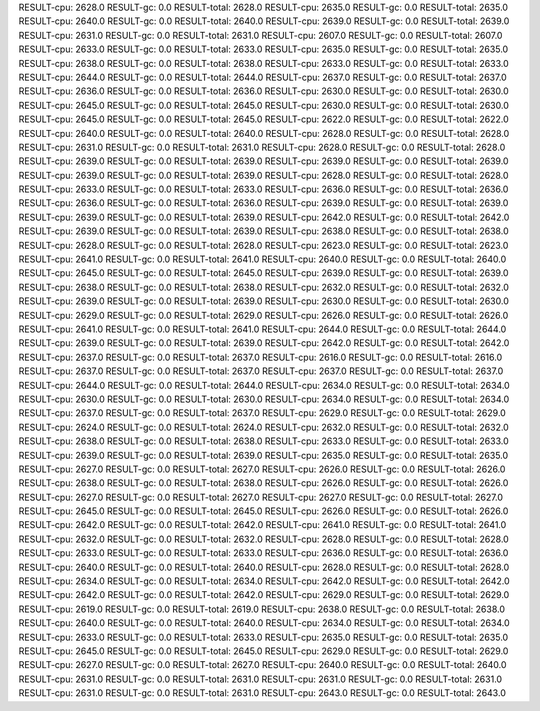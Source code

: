 RESULT-cpu: 2628.0
RESULT-gc: 0.0
RESULT-total: 2628.0
RESULT-cpu: 2635.0
RESULT-gc: 0.0
RESULT-total: 2635.0
RESULT-cpu: 2640.0
RESULT-gc: 0.0
RESULT-total: 2640.0
RESULT-cpu: 2639.0
RESULT-gc: 0.0
RESULT-total: 2639.0
RESULT-cpu: 2631.0
RESULT-gc: 0.0
RESULT-total: 2631.0
RESULT-cpu: 2607.0
RESULT-gc: 0.0
RESULT-total: 2607.0
RESULT-cpu: 2633.0
RESULT-gc: 0.0
RESULT-total: 2633.0
RESULT-cpu: 2635.0
RESULT-gc: 0.0
RESULT-total: 2635.0
RESULT-cpu: 2638.0
RESULT-gc: 0.0
RESULT-total: 2638.0
RESULT-cpu: 2633.0
RESULT-gc: 0.0
RESULT-total: 2633.0
RESULT-cpu: 2644.0
RESULT-gc: 0.0
RESULT-total: 2644.0
RESULT-cpu: 2637.0
RESULT-gc: 0.0
RESULT-total: 2637.0
RESULT-cpu: 2636.0
RESULT-gc: 0.0
RESULT-total: 2636.0
RESULT-cpu: 2630.0
RESULT-gc: 0.0
RESULT-total: 2630.0
RESULT-cpu: 2645.0
RESULT-gc: 0.0
RESULT-total: 2645.0
RESULT-cpu: 2630.0
RESULT-gc: 0.0
RESULT-total: 2630.0
RESULT-cpu: 2645.0
RESULT-gc: 0.0
RESULT-total: 2645.0
RESULT-cpu: 2622.0
RESULT-gc: 0.0
RESULT-total: 2622.0
RESULT-cpu: 2640.0
RESULT-gc: 0.0
RESULT-total: 2640.0
RESULT-cpu: 2628.0
RESULT-gc: 0.0
RESULT-total: 2628.0
RESULT-cpu: 2631.0
RESULT-gc: 0.0
RESULT-total: 2631.0
RESULT-cpu: 2628.0
RESULT-gc: 0.0
RESULT-total: 2628.0
RESULT-cpu: 2639.0
RESULT-gc: 0.0
RESULT-total: 2639.0
RESULT-cpu: 2639.0
RESULT-gc: 0.0
RESULT-total: 2639.0
RESULT-cpu: 2639.0
RESULT-gc: 0.0
RESULT-total: 2639.0
RESULT-cpu: 2628.0
RESULT-gc: 0.0
RESULT-total: 2628.0
RESULT-cpu: 2633.0
RESULT-gc: 0.0
RESULT-total: 2633.0
RESULT-cpu: 2636.0
RESULT-gc: 0.0
RESULT-total: 2636.0
RESULT-cpu: 2636.0
RESULT-gc: 0.0
RESULT-total: 2636.0
RESULT-cpu: 2639.0
RESULT-gc: 0.0
RESULT-total: 2639.0
RESULT-cpu: 2639.0
RESULT-gc: 0.0
RESULT-total: 2639.0
RESULT-cpu: 2642.0
RESULT-gc: 0.0
RESULT-total: 2642.0
RESULT-cpu: 2639.0
RESULT-gc: 0.0
RESULT-total: 2639.0
RESULT-cpu: 2638.0
RESULT-gc: 0.0
RESULT-total: 2638.0
RESULT-cpu: 2628.0
RESULT-gc: 0.0
RESULT-total: 2628.0
RESULT-cpu: 2623.0
RESULT-gc: 0.0
RESULT-total: 2623.0
RESULT-cpu: 2641.0
RESULT-gc: 0.0
RESULT-total: 2641.0
RESULT-cpu: 2640.0
RESULT-gc: 0.0
RESULT-total: 2640.0
RESULT-cpu: 2645.0
RESULT-gc: 0.0
RESULT-total: 2645.0
RESULT-cpu: 2639.0
RESULT-gc: 0.0
RESULT-total: 2639.0
RESULT-cpu: 2638.0
RESULT-gc: 0.0
RESULT-total: 2638.0
RESULT-cpu: 2632.0
RESULT-gc: 0.0
RESULT-total: 2632.0
RESULT-cpu: 2639.0
RESULT-gc: 0.0
RESULT-total: 2639.0
RESULT-cpu: 2630.0
RESULT-gc: 0.0
RESULT-total: 2630.0
RESULT-cpu: 2629.0
RESULT-gc: 0.0
RESULT-total: 2629.0
RESULT-cpu: 2626.0
RESULT-gc: 0.0
RESULT-total: 2626.0
RESULT-cpu: 2641.0
RESULT-gc: 0.0
RESULT-total: 2641.0
RESULT-cpu: 2644.0
RESULT-gc: 0.0
RESULT-total: 2644.0
RESULT-cpu: 2639.0
RESULT-gc: 0.0
RESULT-total: 2639.0
RESULT-cpu: 2642.0
RESULT-gc: 0.0
RESULT-total: 2642.0
RESULT-cpu: 2637.0
RESULT-gc: 0.0
RESULT-total: 2637.0
RESULT-cpu: 2616.0
RESULT-gc: 0.0
RESULT-total: 2616.0
RESULT-cpu: 2637.0
RESULT-gc: 0.0
RESULT-total: 2637.0
RESULT-cpu: 2637.0
RESULT-gc: 0.0
RESULT-total: 2637.0
RESULT-cpu: 2644.0
RESULT-gc: 0.0
RESULT-total: 2644.0
RESULT-cpu: 2634.0
RESULT-gc: 0.0
RESULT-total: 2634.0
RESULT-cpu: 2630.0
RESULT-gc: 0.0
RESULT-total: 2630.0
RESULT-cpu: 2634.0
RESULT-gc: 0.0
RESULT-total: 2634.0
RESULT-cpu: 2637.0
RESULT-gc: 0.0
RESULT-total: 2637.0
RESULT-cpu: 2629.0
RESULT-gc: 0.0
RESULT-total: 2629.0
RESULT-cpu: 2624.0
RESULT-gc: 0.0
RESULT-total: 2624.0
RESULT-cpu: 2632.0
RESULT-gc: 0.0
RESULT-total: 2632.0
RESULT-cpu: 2638.0
RESULT-gc: 0.0
RESULT-total: 2638.0
RESULT-cpu: 2633.0
RESULT-gc: 0.0
RESULT-total: 2633.0
RESULT-cpu: 2639.0
RESULT-gc: 0.0
RESULT-total: 2639.0
RESULT-cpu: 2635.0
RESULT-gc: 0.0
RESULT-total: 2635.0
RESULT-cpu: 2627.0
RESULT-gc: 0.0
RESULT-total: 2627.0
RESULT-cpu: 2626.0
RESULT-gc: 0.0
RESULT-total: 2626.0
RESULT-cpu: 2638.0
RESULT-gc: 0.0
RESULT-total: 2638.0
RESULT-cpu: 2626.0
RESULT-gc: 0.0
RESULT-total: 2626.0
RESULT-cpu: 2627.0
RESULT-gc: 0.0
RESULT-total: 2627.0
RESULT-cpu: 2627.0
RESULT-gc: 0.0
RESULT-total: 2627.0
RESULT-cpu: 2645.0
RESULT-gc: 0.0
RESULT-total: 2645.0
RESULT-cpu: 2626.0
RESULT-gc: 0.0
RESULT-total: 2626.0
RESULT-cpu: 2642.0
RESULT-gc: 0.0
RESULT-total: 2642.0
RESULT-cpu: 2641.0
RESULT-gc: 0.0
RESULT-total: 2641.0
RESULT-cpu: 2632.0
RESULT-gc: 0.0
RESULT-total: 2632.0
RESULT-cpu: 2628.0
RESULT-gc: 0.0
RESULT-total: 2628.0
RESULT-cpu: 2633.0
RESULT-gc: 0.0
RESULT-total: 2633.0
RESULT-cpu: 2636.0
RESULT-gc: 0.0
RESULT-total: 2636.0
RESULT-cpu: 2640.0
RESULT-gc: 0.0
RESULT-total: 2640.0
RESULT-cpu: 2628.0
RESULT-gc: 0.0
RESULT-total: 2628.0
RESULT-cpu: 2634.0
RESULT-gc: 0.0
RESULT-total: 2634.0
RESULT-cpu: 2642.0
RESULT-gc: 0.0
RESULT-total: 2642.0
RESULT-cpu: 2642.0
RESULT-gc: 0.0
RESULT-total: 2642.0
RESULT-cpu: 2629.0
RESULT-gc: 0.0
RESULT-total: 2629.0
RESULT-cpu: 2619.0
RESULT-gc: 0.0
RESULT-total: 2619.0
RESULT-cpu: 2638.0
RESULT-gc: 0.0
RESULT-total: 2638.0
RESULT-cpu: 2640.0
RESULT-gc: 0.0
RESULT-total: 2640.0
RESULT-cpu: 2634.0
RESULT-gc: 0.0
RESULT-total: 2634.0
RESULT-cpu: 2633.0
RESULT-gc: 0.0
RESULT-total: 2633.0
RESULT-cpu: 2635.0
RESULT-gc: 0.0
RESULT-total: 2635.0
RESULT-cpu: 2645.0
RESULT-gc: 0.0
RESULT-total: 2645.0
RESULT-cpu: 2629.0
RESULT-gc: 0.0
RESULT-total: 2629.0
RESULT-cpu: 2627.0
RESULT-gc: 0.0
RESULT-total: 2627.0
RESULT-cpu: 2640.0
RESULT-gc: 0.0
RESULT-total: 2640.0
RESULT-cpu: 2631.0
RESULT-gc: 0.0
RESULT-total: 2631.0
RESULT-cpu: 2631.0
RESULT-gc: 0.0
RESULT-total: 2631.0
RESULT-cpu: 2631.0
RESULT-gc: 0.0
RESULT-total: 2631.0
RESULT-cpu: 2643.0
RESULT-gc: 0.0
RESULT-total: 2643.0
